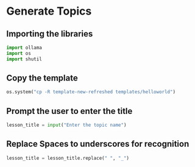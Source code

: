 * Generate Topics

** Importing the libraries

#+BEGIN_SRC python
  import ollama
  import os
  import shutil
#+END_SRC


** Copy the template

#+BEGIN_SRC python
  os.system("cp -R template-new-refreshed templates/helloworld")
#+END_SRC



**  Prompt the user to enter the title

#+BEGIN_SRC python
lesson_title = input("Enter the topic name")
#+END_SRC


** Replace Spaces to underscores for recognition

#+BEGIN_SRC python
lesson_title = lesson_title.replace(" ", "_")
#+END_SRC
